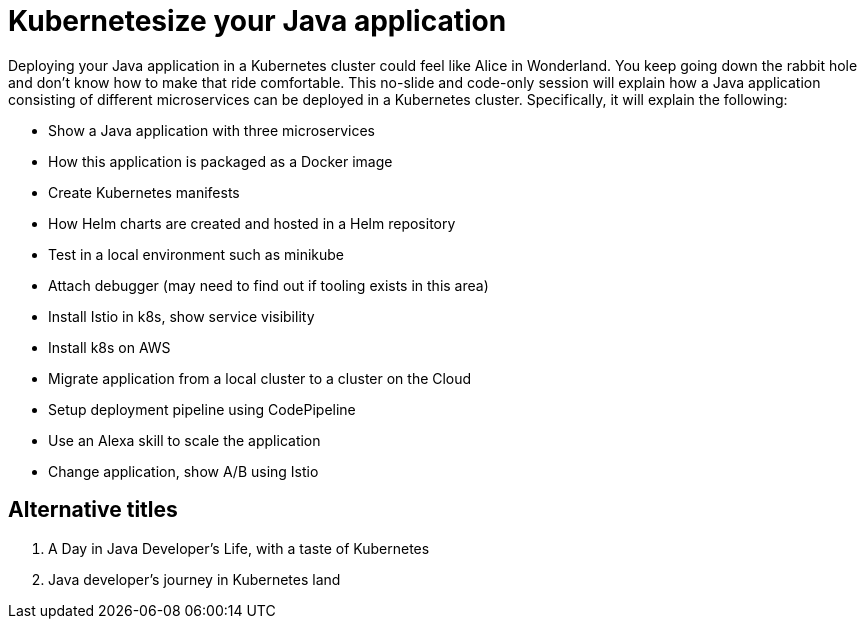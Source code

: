 = Kubernetesize your Java application

Deploying your Java application in a Kubernetes cluster could feel like Alice in Wonderland. You keep going down the rabbit hole and don't know how to make that ride comfortable. This no-slide and code-only session will explain how a Java application consisting of different microservices can be deployed in a Kubernetes cluster. Specifically, it will explain the following:

- Show a Java application with three microservices
- How this application is packaged as a Docker image
- Create Kubernetes manifests
- How Helm charts are created and hosted in a Helm repository
- Test in a local environment such as minikube
- Attach debugger (may need to find out if tooling exists in this area)
- Install Istio in k8s, show service visibility
- Install k8s on AWS
- Migrate application from a local cluster to a cluster on the Cloud
- Setup deployment pipeline using CodePipeline
- Use an Alexa skill to scale the application
- Change application, show A/B using Istio

== Alternative titles

. A Day in Java Developer's Life, with a taste of Kubernetes
. Java developer's journey in Kubernetes land

